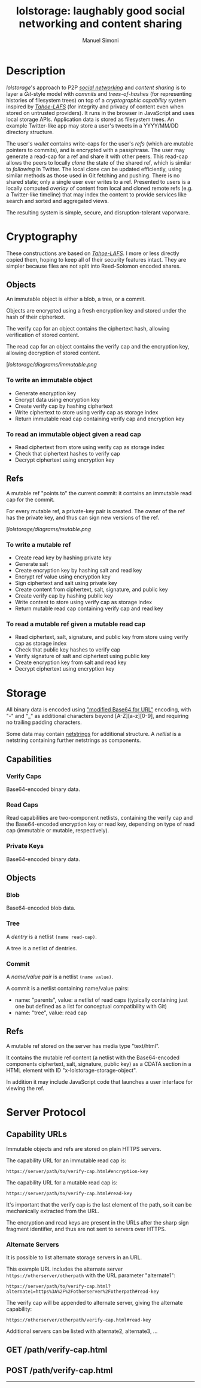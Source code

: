 #+TITLE: lolstorage: laughably good social networking and content sharing
#+OPTIONS: toc:1 num:nil
#+AUTHOR: Manuel Simoni
#+EMAIL: msimoni@gmail.com

* Description

/lolstorage/'s approach to P2P [[http://twitter.com][/social networking/]] and /content
sharing/ is to layer a /Git/-style model with /commits/ and
/trees-of-hashes/ (for representing histories of filesystem trees) on
top of a /cryptographic capability/ system inspired by [[http://tahoe-lafs.org/~zooko/lafs.pdf][/Tahoe-LAFS/]]
(for integrity and privacy of content even when stored on untrusted
providers). It runs in the browser in JavaScript and uses local
storage APIs.  Application data is stored as filesystem trees.  An
example Twitter-like app may store a user's tweets in a YYYY/MM/DD
directory structure.

The user's /wallet/ contains write-caps for the user's /refs/ (which
are mutable pointers to commits), and is encrypted with a
passphrase. The user may generate a read-cap for a ref and share it
with other peers. This read-cap allows the peers to locally /clone/
the state of the shared ref, which is similar to /following/ in
Twitter. The local clone can be updated efficiently, using similar
methods as those used in Git fetching and pushing. There is no shared
state; only a single user ever writes to a ref. Presented to users is
a locally computed /overlay/ of content from local and cloned remote
refs (e.g. a Twitter-like timeline) that may index the content to
provide services like search and sorted and aggregated views.

The resulting system is simple, secure, and disruption-tolerant
vaporware.

* Cryptography
These constructions are based on [[http://tahoe-lafs.org/~zooko/lafs.pdf][/Tahoe-LAFS/]].  I more or less
directly copied them, hoping to keep all of their security features
intact.  They are simpler because files are not split into
Reed-Solomon encoded shares.
** Objects

An immutable object is either a blob, a tree, or a commit.

Objects are encrypted using a fresh encryption key and stored under
the hash of their ciphertext.

The verify cap for an object contains the ciphertext hash, allowing
verification of stored content.

The read cap for an object contains the verify cap and the encryption
key, allowing decryption of stored content.

[[[lolstorage/diagrams/immutable.png]]

*** To write an immutable object
 * Generate encryption key
 * Encrypt data using encryption key
 * Create verify cap by hashing ciphertext
 * Write ciphertext to store using verify cap as storage index
 * Return immutable read cap containing verify cap and encryption key

*** To read an immutable object given a read cap
 * Read ciphertext from store using verify cap as storage index
 * Check that ciphertext hashes to verify cap
 * Decrypt ciphertext using encryption key

** Refs

A mutable ref "points to" the current commit: it contains an immutable
read cap for the commit.

For every mutable ref, a private-key pair is created.  The owner of
the ref has the private key, and thus can sign new versions of the
ref.

[[[lolstorage/diagrams/mutable.png]]

*** To write a mutable ref
 * Create read key by hashing private key
 * Generate salt
 * Create encryption key by hashing salt and read key
 * Encrypt ref value using encryption key
 * Sign ciphertext and salt using private key
 * Create content from ciphertext, salt, signature, and public key
 * Create verify cap by hashing public key
 * Write content to store using verify cap as storage index
 * Return mutable read cap containing verify cap and read key

*** To read a mutable ref given a mutable read cap
 * Read ciphertext, salt, signature, and public key from store
   using verify cap as storage index
 * Check that public key hashes to verify cap
 * Verify signature of salt and ciphertext using public key
 * Create encryption key from salt and read key
 * Decrypt ciphertext using encryption key

* Storage
All binary data is encoded using [[http://en.wikipedia.org/wiki/Base64#URL_applications]["modified Base64 for URL"]] encoding,
with "-" and "_" as additional characters beyond [A-Z][a-z][0-9], and
requiring no trailing padding characters.

Some data may contain [[http://cr.yp.to/proto/netstrings.txt][netstrings]] for additional structure.  A
/netlist/ is a netstring containing further netstrings as components.
** Capabilities

*** Verify Caps

Base64-encoded binary data.

*** Read Caps

Read capabilities are two-component netlists, containing the verify
cap and the Base64-encoded encryption key or read key, depending on
type of read cap (immutable or mutable, respectively).

*** Private Keys

Base64-encoded binary data.
** Objects
*** Blob

Base64-encoded blob data.

*** Tree

A /dentry/ is a netlist =(name read-cap)=.

A tree is a netlist of dentries.

*** Commit

A /name/value pair/ is a netlist =(name value)=.

A commit is a netlist containing name/value pairs:

 * name: "parents", value: a netlist of read caps (typically
   containing just one but defined as a list for conceptual
   compatibility with Git)
 * name: "tree", value: read cap

** Refs
A mutable ref stored on the server has media type "text/html".

It contains the mutable ref content (a netlist with the Base64-encoded
components ciphertext, salt, signature, public key) as a CDATA section
in a HTML element with ID "x-lolstorage-storage-object".

In addition it may include JavaScript code that launches a user
interface for viewing the ref.

* Server Protocol
** Capability URLs

Immutable objects and refs are stored on plain HTTPS servers.

The capability URL for an immutable read cap is:

=https://server/path/to/verify-cap.html#encryption-key=

The capability URL for a mutable read cap is:

=https://server/path/to/verify-cap.html#read-key=

It's important that the verify cap is the last element of the path, so
it can be mechanically extracted from the URL.

The encryption and read keys are present in the URLs after the sharp
sign fragment identifier, and thus are not sent to servers over HTTPS.

*** Alternate Servers

It is possible to list alternate storage servers in an URL.

This example URL includes the alternate server
=https://otherserver/otherpath= with the URL parameter "alternate1":

=https://server/path/to/verify-cap.html?alternate1=https%3A%2F%2Fotherserver%2Fotherpath#read-key=

The verify cap will be appended to alternate server, giving the
alternate capability:

=https://otherserver/otherpath/verify-cap.html#read-key=

Additional servers can be listed with alternate2, alternate3, ...

** GET /path/verify-cap.html

** POST /path/verify-cap.html

----------
